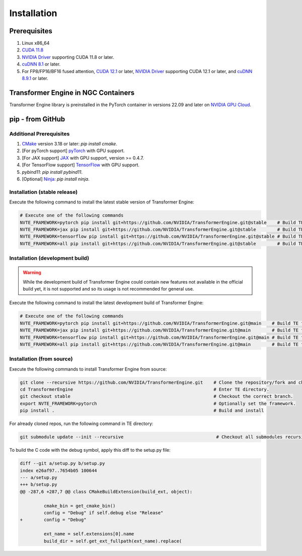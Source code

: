 ..
    Copyright (c) 2022-2023, NVIDIA CORPORATION & AFFILIATES. All rights reserved.

    See LICENSE for license information.

Installation
============

Prerequisites
-------------
.. |driver link| replace:: NVIDIA Driver
.. _driver link: https://www.nvidia.com/drivers

1. Linux x86_64
2. `CUDA 11.8 <https://developer.nvidia.com/cuda-downloads>`__
3. |driver link|_ supporting CUDA 11.8 or later.
4. `cuDNN 8.1 <https://developer.nvidia.com/cudnn>`__ or later.
5. For FP8/FP16/BF16 fused attention, `CUDA 12.1 <https://developer.nvidia.com/cuda-downloads>`__ or later, |driver link|_ supporting CUDA 12.1 or later, and `cuDNN 8.9.1 <https://developer.nvidia.com/cudnn>`__ or later.


Transformer Engine in NGC Containers
------------------------------------

Transformer Engine library is preinstalled in the PyTorch container in versions 22.09 and later
on `NVIDIA GPU Cloud <https://ngc.nvidia.com>`_.


pip - from GitHub
-----------------------

Additional Prerequisites
^^^^^^^^^^^^^^^^^^^^^^^^

1. `CMake <https://cmake.org/>`__ version 3.18 or later: `pip install cmake`.
2. [For pyTorch support] `pyTorch <https://pytorch.org/>`__ with GPU support.
3. [For JAX support] `JAX <https://github.com/google/jax/>`__ with GPU support, version >= 0.4.7.
4. [For TensorFlow support] `TensorFlow <https://www.tensorflow.org/>`__ with GPU support.
5. `pybind11`: `pip install pybind11`.
6. [Optional] `Ninja <https://ninja-build.org/>`__: `pip install ninja`.

Installation (stable release)
^^^^^^^^^^^^^^^^^^^^^^^^^^^^^

Execute the following command to install the latest stable version of Transformer Engine:

.. code-block:: bash

  # Execute one of the following commands
  NVTE_FRAMEWORK=pytorch pip install git+https://github.com/NVIDIA/TransformerEngine.git@stable    # Build TE for PyTorch only. The default.
  NVTE_FRAMEWORK=jax pip install git+https://github.com/NVIDIA/TransformerEngine.git@stable        # Build TE for JAX only.
  NVTE_FRAMEWORK=tensorflow pip install git+https://github.com/NVIDIA/TransformerEngine.git@stable # Build TE for TensorFlow only.
  NVTE_FRAMEWORK=all pip install git+https://github.com/NVIDIA/TransformerEngine.git@stable        # Build TE for all supported frameworks.

Installation (development build)
^^^^^^^^^^^^^^^^^^^^^^^^^^^^^^^^

.. warning::

   While the development build of Transformer Engine could contain new features not available in
   the official build yet, it is not supported and so its usage is not recommended for general
   use.

Execute the following command to install the latest development build of Transformer Engine:

.. code-block:: bash

  # Execute one of the following commands
  NVTE_FRAMEWORK=pytorch pip install git+https://github.com/NVIDIA/TransformerEngine.git@main    # Build TE for PyTorch only. The default.
  NVTE_FRAMEWORK=jax pip install git+https://github.com/NVIDIA/TransformerEngine.git@main        # Build TE for JAX only.
  NVTE_FRAMEWORK=tensorflow pip install git+https://github.com/NVIDIA/TransformerEngine.git@main # Build TE for TensorFlow only.
  NVTE_FRAMEWORK=all pip install git+https://github.com/NVIDIA/TransformerEngine.git@main        # Build TE for all supported frameworks.
  
Installation (from source)
^^^^^^^^^^^^^^^^^^^^^^^^^^^^^^^^

Execute the following commands to install Transformer Engine from source:

.. code-block:: bash

  git clone --recursive https://github.com/NVIDIA/TransformerEngine.git    # Clone the repository/fork and checkout all submodules recursively.
  cd TransformerEngine                                                     # Enter TE directory.
  git checkout stable                                                      # Checkout the correct branch.
  export NVTE_FRAMEWORK=pytorch                                            # Optionally set the framework.
  pip install .                                                            # Build and install

For already cloned repos, run the following command in TE directory:

.. code-block:: bash

  git submodule update --init --recursive                                   # Checkout all submodules recursively.


To build the C code with the debug symbol, apply this diff to the setup.py file:

.. code-block:: bash

    diff --git a/setup.py b/setup.py
    index e26af97..7654b05 100644
    --- a/setup.py
    +++ b/setup.py
    @@ -287,6 +287,7 @@ class CMakeBuildExtension(build_ext, object):

             cmake_bin = get_cmake_bin()
             config = "Debug" if self.debug else "Release"
    +        config = "Debug"

             ext_name = self.extensions[0].name
             build_dir = self.get_ext_fullpath(ext_name).replace(
